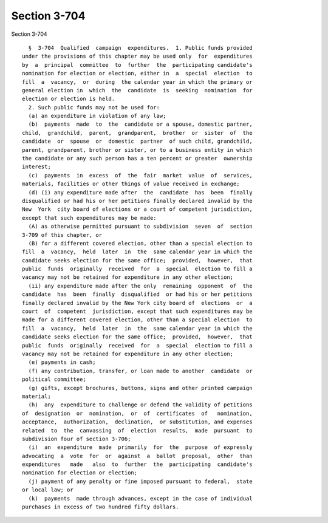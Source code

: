 Section 3-704
=============

Section 3-704 ::    
        
     
        §  3-704  Qualified  campaign  expenditures.  1. Public funds provided
      under the provisions of this chapter may be used only  for  expenditures
      by  a  principal  committee  to  further  the  participating candidate's
      nomination for election or election, either in  a  special  election  to
      fill  a  vacancy,  or  during  the calendar year in which the primary or
      general election in  which  the  candidate  is  seeking  nomination  for
      election or election is held.
        2. Such public funds may not be used for:
        (a) an expenditure in violation of any law;
        (b)  payments  made  to  the  candidate or a spouse, domestic partner,
      child,  grandchild,  parent,  grandparent,  brother  or  sister  of  the
      candidate  or  spouse  or  domestic  partner  of such child, grandchild,
      parent, grandparent, brother or sister, or to a business entity in which
      the candidate or any such person has a ten percent or greater  ownership
      interest;
        (c)  payments  in  excess  of  the  fair  market  value  of  services,
      materials, facilities or other things of value received in exchange;
        (d) (i) any expenditure made after  the  candidate  has  been  finally
      disqualified or had his or her petitions finally declared invalid by the
      New  York  city board of elections or a court of competent jurisdiction,
      except that such expenditures may be made:
        (A) as otherwise permitted pursuant to subdivision  seven  of  section
      3-709 of this chapter, or
        (B) for a different covered election, other than a special election to
      fill  a  vacancy,  held  later  in  the  same calendar year in which the
      candidate seeks election for the same office;  provided,  however,  that
      public  funds  originally  received  for  a  special  election to fill a
      vacancy may not be retained for expenditure in any other election;
        (ii) any expenditure made after the only  remaining  opponent  of  the
      candidate  has  been  finally  disqualified  or had his or her petitions
      finally declared invalid by the New York city board of  elections  or  a
      court  of  competent  jurisdiction, except that such expenditures may be
      made for a different covered election, other than a special election  to
      fill  a  vacancy,  held  later  in  the  same calendar year in which the
      candidate seeks election for the same office;  provided,  however,  that
      public  funds  originally  received  for  a  special  election to fill a
      vacancy may not be retained for expenditure in any other election;
        (e) payments in cash;
        (f) any contribution, transfer, or loan made to another  candidate  or
      political committee;
        (g) gifts, except brochures, buttons, signs and other printed campaign
      material;
        (h)  any  expenditure to challenge or defend the validity of petitions
      of  designation  or  nomination,  or  of  certificates  of   nomination,
      acceptance,  authorization,  declination,  or substitution, and expenses
      related  to  the  canvassing  of  election  results,  made  pursuant  to
      subdivision four of section 3-706;
        (i)  an  expenditure  made  primarily  for  the  purpose  of expressly
      advocating  a  vote  for  or  against  a  ballot  proposal,  other  than
      expenditures   made   also  to  further  the  participating  candidate's
      nomination for election or election;
        (j) payment of any penalty or fine imposed pursuant to federal,  state
      or local law; or
        (k)  payments  made through advances, except in the case of individual
      purchases in excess of two hundred fifty dollars.
    
    
    
    
    
    
    